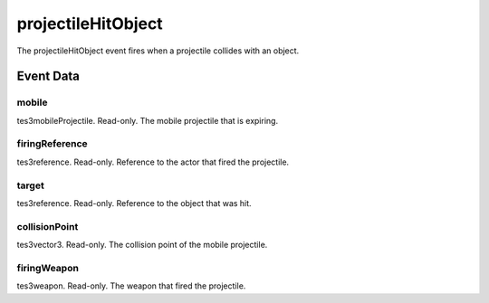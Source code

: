 projectileHitObject
====================================================================================================

The projectileHitObject event fires when a projectile collides with an object.

Event Data
----------------------------------------------------------------------------------------------------

mobile
~~~~~~~~~~~~~~~~~~~~~~~~~~~~~~~~~~~~~~~~~~~~~~~~~~~~~~~~~~~~~~~~~~~~~~~~~~~~~~~~~~~~~~~~~~~~~~~~~~~~

tes3mobileProjectile. Read-only. The mobile projectile that is expiring.

firingReference
~~~~~~~~~~~~~~~~~~~~~~~~~~~~~~~~~~~~~~~~~~~~~~~~~~~~~~~~~~~~~~~~~~~~~~~~~~~~~~~~~~~~~~~~~~~~~~~~~~~~

tes3reference. Read-only. Reference to the actor that fired the projectile.

target
~~~~~~~~~~~~~~~~~~~~~~~~~~~~~~~~~~~~~~~~~~~~~~~~~~~~~~~~~~~~~~~~~~~~~~~~~~~~~~~~~~~~~~~~~~~~~~~~~~~~

tes3reference. Read-only. Reference to the object that was hit.

collisionPoint
~~~~~~~~~~~~~~~~~~~~~~~~~~~~~~~~~~~~~~~~~~~~~~~~~~~~~~~~~~~~~~~~~~~~~~~~~~~~~~~~~~~~~~~~~~~~~~~~~~~~

tes3vector3. Read-only. The collision point of the mobile projectile.

firingWeapon
~~~~~~~~~~~~~~~~~~~~~~~~~~~~~~~~~~~~~~~~~~~~~~~~~~~~~~~~~~~~~~~~~~~~~~~~~~~~~~~~~~~~~~~~~~~~~~~~~~~~

tes3weapon. Read-only. The weapon that fired the projectile.

.. _`bool`: ../../lua/type/boolean.html
.. _`nil`: ../../lua/type/nil.html
.. _`table`: ../../lua/type/table.html
.. _`string`: ../../lua/type/string.html
.. _`number`: ../../lua/type/number.html
.. _`boolean`: ../../lua/type/boolean.html
.. _`function`: ../../lua/type/function.html
